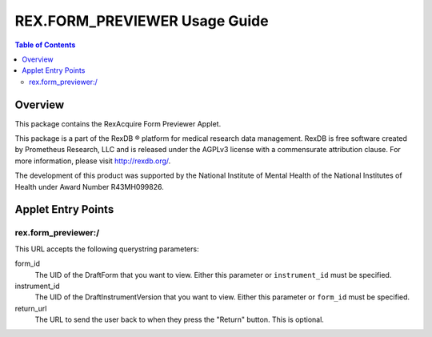 ******************************
REX.FORM_PREVIEWER Usage Guide
******************************

.. contents:: Table of Contents


Overview
========

This package contains the RexAcquire Form Previewer Applet. 

This package is a part of the RexDB |R| platform for medical research data
management.  RexDB is free software created by Prometheus Research, LLC and is
released under the AGPLv3 license with a commensurate attribution clause.  For
more information, please visit http://rexdb.org/.

The development of this product was supported by the National Institute of
Mental Health of the National Institutes of Health under Award Number
R43MH099826.

.. |R| unicode:: 0xAE .. registered trademark sign


Applet Entry Points
===================

rex.form_previewer:/
-----------------------

This URL accepts the following querystring parameters:

form_id
    The UID of the DraftForm that you want to view. Either this parameter or
    ``instrument_id`` must be specified.

instrument_id
    The UID of the DraftInstrumentVersion that you want to view. Either this
    parameter or ``form_id`` must be specified.

return_url
    The URL to send the user back to when they press the "Return" button. This
    is optional.

